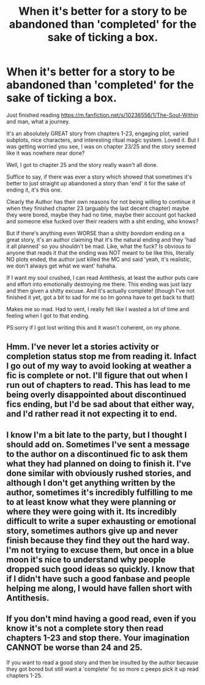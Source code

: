 #+TITLE: When it's better for a story to be abandoned than 'completed' for the sake of ticking a box.

* When it's better for a story to be abandoned than 'completed' for the sake of ticking a box.
:PROPERTIES:
:Author: CorruptedFlame
:Score: 6
:DateUnix: 1541825465.0
:DateShort: 2018-Nov-10
:FlairText: Discussion
:END:
Just finished reading [[https://m.fanfiction.net/s/10236556/1/The-Soul-Within]] and man, what a journey.

It's an absolutely GREAT story from chapters 1-23, engaging plot, varied subplots, nice characters, and interesting ritual magic system. Loved it. But I was getting worried you see, I was on chapter 23/25 and the story seemed like it was nowhere near done?

Well, I got to chapter 25 and the story really wasn't all done.

Suffice to say, if there was ever a story which showed that sometimes it's better to just straight up abandoned a story than 'end' it for the sake of ending it, it's this one.

Clearly the Author has their own reasons for not being willing to continue it when they finished chapter 23 (arguably the last decent chapter) maybe they were bored, maybe they had no time, maybe their account got hacked and someone else fucked over their readers with a shit ending, who knows?

But if there's anything even WORSE than a shitty /boredom/ ending on a great story, it's an author claiming that it's the natural ending and they 'had it all planned' so you shouldn't be mad. Like, what the fuck? Is obvious to anyone that reads it that the ending was NOT meant to be like this, literally NO plots ended, the author just killed the MC and said 'yeah, it's realistic, we don't always get what we want' hahaha.

If I want my soul crushed, I can read Antithesis, at least the author puts care and effort into emotionally destroying me there. This ending was just lazy and then given a shitty excuse. And it's actually complete! (though I've not finished it yet, got a bit to sad for me so Im gonna have to get back to that)

Makes me so mad. Had to vent, I really felt like I wasted a lot of time and feeling when I got to that ending.

PS:sorry if I got lost writing this and it wasn't coherent, on my phone.


** Hmm. I've never let a stories activity or completion status stop me from reading it. Infact I go out of my way to avoid looking at weather a fic is complete or not. I'll figure that out when I run out of chapters to read. This has lead to me being overly disappointed about discontinued fics ending, but I'd be sad about that either way, and I'd rather read it not expecting it to end.
:PROPERTIES:
:Author: Sefera17
:Score: 1
:DateUnix: 1541998667.0
:DateShort: 2018-Nov-12
:END:


** I know I'm a bit late to the party, but I thought I should add on. Sometimes I've sent a message to the author on a discontinued fic to ask them what they had planned on doing to finish it. I've done similar with obviously rushed stories, and although I don't get anything written by the author, sometimes it's incredibly fulfilling to me to at least know what they were planning or where they were going with it. Its incredibly difficult to write a super exhausting or emotional story, sometimes authors give up and never finish because they find they out the hard way. I'm not trying to excuse them, but once in a blue moon it's nice to understand why people dropped such good ideas so quickly. I know that if I didn't have such a good fanbase and people helping me along, I would have fallen short with Antithesis.
:PROPERTIES:
:Author: Dragongal7
:Score: 1
:DateUnix: 1544400064.0
:DateShort: 2018-Dec-10
:END:


** If you don't mind having a good read, even if you know it's not a complete story then read chapters 1-23 and stop there. Your imagination CANNOT be worse than 24 and 25.

If you want to read a good story and then be insulted by the author because they got bored but still want a 'complete' fic so more c peeps pick it up read chapters 1-25.
:PROPERTIES:
:Author: CorruptedFlame
:Score: 1
:DateUnix: 1541825635.0
:DateShort: 2018-Nov-10
:END:
